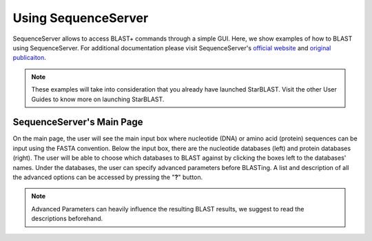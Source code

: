********************
Using SequenceServer
********************

SequenceServer allows to access BLAST+ commands through a simple GUI. Here, we show examples of how to BLAST using SequenceServer. For additional documentation please visit SequenceServer's `official website <https://sequenceserver.com/>`_ and `original publicaiton <https://academic.oup.com/mbe/article/36/12/2922/5549819>`_.

.. note::

   These examples will take into consideration that you already have launched StarBLAST. Visit the other User Guides to know more on launching StarBLAST.


SequenceServer's Main Page
==========================

On the main page, the user will see the main input box where nucleotide (DNA) or amino acid (protein) sequences can be input using the FASTA convention. 
Below the input box, there are the nucleotide databases (left) and protein databases (right). 
The user will be able to choose which databases to BLAST against by clicking the boxes left to the databases' names. 
Under the databases, the user can specify advanced parameters before BLASTing. A list and description of all the advanced options can be accessed by pressing the "**?**" button. 

.. note::
  
  Advanced Parameters can heavily influence the resulting BLAST results, we suggest to read the descriptions beforehand.